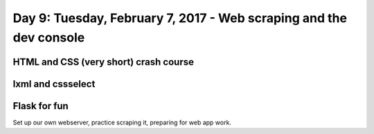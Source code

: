 *******************************************************************
Day 9: Tuesday, February 7, 2017 - Web scraping and the dev console
*******************************************************************

HTML and CSS (very short) crash course
======================================


lxml and cssselect
==================


Flask for fun
=============

Set up our own webserver, practice scraping it, preparing for web app work.
